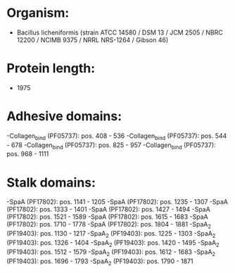 * Organism:
- Bacillus licheniformis (strain ATCC 14580 / DSM 13 / JCM 2505 / NBRC 12200 / NCIMB 9375 / NRRL NRS-1264 / Gibson 46)
* Protein length:
- 1975
* Adhesive domains:
-Collagen_bind (PF05737): pos. 408 - 536
-Collagen_bind (PF05737): pos. 544 - 678
-Collagen_bind (PF05737): pos. 825 - 957
-Collagen_bind (PF05737): pos. 968 - 1111
* Stalk domains:
-SpaA (PF17802): pos. 1141 - 1205
-SpaA (PF17802): pos. 1235 - 1307
-SpaA (PF17802): pos. 1333 - 1401
-SpaA (PF17802): pos. 1427 - 1494
-SpaA (PF17802): pos. 1521 - 1589
-SpaA (PF17802): pos. 1615 - 1683
-SpaA (PF17802): pos. 1710 - 1778
-SpaA (PF17802): pos. 1804 - 1881
-SpaA_2 (PF19403): pos. 1130 - 1217
-SpaA_2 (PF19403): pos. 1225 - 1303
-SpaA_2 (PF19403): pos. 1326 - 1404
-SpaA_2 (PF19403): pos. 1420 - 1495
-SpaA_2 (PF19403): pos. 1512 - 1579
-SpaA_2 (PF19403): pos. 1612 - 1683
-SpaA_2 (PF19403): pos. 1696 - 1793
-SpaA_2 (PF19403): pos. 1790 - 1871

